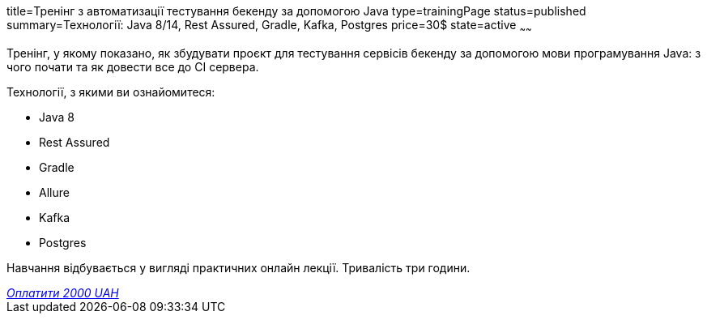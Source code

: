 title=Тренінг з автоматизації тестування бекенду за допомогою Java
type=trainingPage
status=published
summary=Технології: Java 8/14, Rest Assured, Gradle, Kafka, Postgres
price=30$
state=active
~~~~~~

Тренінг, у якому показано, як збудувати проєкт для тестування сервісів бекенду за допомогою мови програмування Java:
з чого почати та як довести все до CI сервера.

Технології, з якими ви ознайомитеся:

* Java 8
* Rest Assured
* Gradle
* Allure
* Kafka
* Postgres

Навчання відбувається у вигляді практичних онлайн лекції. Тривалість три години.

++++
<style>@import url("//portal.fondy.eu/mportal/static/css/button.css");</style>
<a href="https://prt.mn/RT-SEf9Z--" data-button="" class="f-p-b" style="--fpb-background:#56c64e; --fpb-color:#000000; --fpb-border-color:#ffffff; --fpb-border-width:2px; --fpb-font-weight:400; --fpb-font-size:16px; --fpb-border-radius:9px;">
<i data-text="name">Оплатити</i>
<i data-text="amount">2000 UAH</i>
<i data-brand="visa"></i><i data-brand="mastercard"></i></a>
++++
